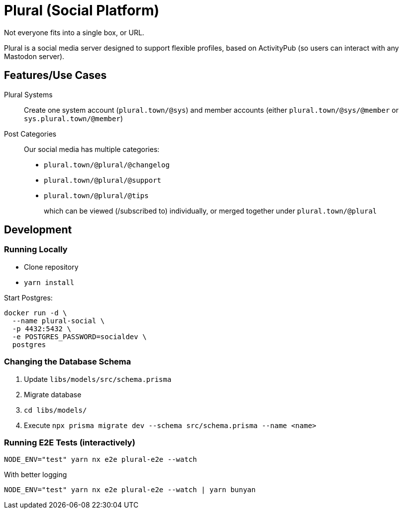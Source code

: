 = Plural (Social Platform)

Not everyone fits into a single box, or URL.

Plural is a social media server designed to support flexible profiles,
based on ActivityPub (so users can interact with any Mastodon server).

== Features/Use Cases

Plural Systems::
Create one system account (`plural.town/@sys`)
and member accounts
(either `plural.town/@sys/@member` or `sys.plural.town/@member`)

Post Categories::
Our social media has multiple categories:
+
- `plural.town/@plural/@changelog`
- `plural.town/@plural/@support`
- `plural.town/@plural/@tips`
+
which can be viewed (/subscribed to) individually,
or merged together under `plural.town/@plural`

== Development

=== Running Locally

- Clone repository
- `yarn install`

Start Postgres:

[source,sh]
----
docker run -d \
  --name plural-social \
  -p 4432:5432 \
  -e POSTGRES_PASSWORD=socialdev \
  postgres
----

=== Changing the Database Schema

. Update `libs/models/src/schema.prisma`
. Migrate database
  . `cd libs/models/`
  . Execute `npx prisma migrate dev --schema src/schema.prisma --name <name>`

=== Running E2E Tests (interactively)

[source,sh]
----
NODE_ENV="test" yarn nx e2e plural-e2e --watch
----

.With better logging
[source,sh]
----
NODE_ENV="test" yarn nx e2e plural-e2e --watch | yarn bunyan
----
